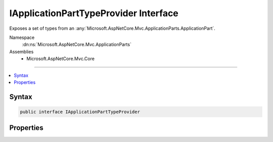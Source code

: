 

IApplicationPartTypeProvider Interface
======================================






Exposes a set of types from an :any:`Microsoft.AspNetCore.Mvc.ApplicationParts.ApplicationPart`\.


Namespace
    :dn:ns:`Microsoft.AspNetCore.Mvc.ApplicationParts`
Assemblies
    * Microsoft.AspNetCore.Mvc.Core

----

.. contents::
   :local:









Syntax
------

.. code-block:: csharp

    public interface IApplicationPartTypeProvider








.. dn:interface:: Microsoft.AspNetCore.Mvc.ApplicationParts.IApplicationPartTypeProvider
    :hidden:

.. dn:interface:: Microsoft.AspNetCore.Mvc.ApplicationParts.IApplicationPartTypeProvider

Properties
----------

.. dn:interface:: Microsoft.AspNetCore.Mvc.ApplicationParts.IApplicationPartTypeProvider
    :noindex:
    :hidden:

    
    .. dn:property:: Microsoft.AspNetCore.Mvc.ApplicationParts.IApplicationPartTypeProvider.Types
    
        
    
        
        Gets the list of available types in the :any:`Microsoft.AspNetCore.Mvc.ApplicationParts.ApplicationPart`\.
    
        
        :rtype: System.Collections.Generic.IEnumerable<System.Collections.Generic.IEnumerable`1>{System.Reflection.TypeInfo<System.Reflection.TypeInfo>}
    
        
        .. code-block:: csharp
    
            IEnumerable<TypeInfo> Types { get; }
    

